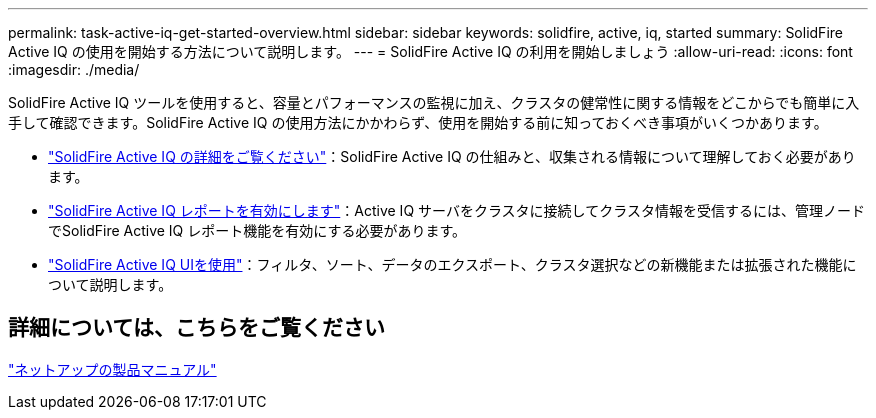 ---
permalink: task-active-iq-get-started-overview.html 
sidebar: sidebar 
keywords: solidfire, active, iq, started 
summary: SolidFire Active IQ の使用を開始する方法について説明します。 
---
= SolidFire Active IQ の利用を開始しましょう
:allow-uri-read: 
:icons: font
:imagesdir: ./media/


[role="lead"]
SolidFire Active IQ ツールを使用すると、容量とパフォーマンスの監視に加え、クラスタの健常性に関する情報をどこからでも簡単に入手して確認できます。SolidFire Active IQ の使用方法にかかわらず、使用を開始する前に知っておくべき事項がいくつかあります。

* link:concept-active-iq-learn-about-active-iq.html["SolidFire Active IQ の詳細をご覧ください"]：SolidFire Active IQ の仕組みと、収集される情報について理解しておく必要があります。
* link:task-active-iq-enable-reporting.html["SolidFire Active IQ レポートを有効にします"]：Active IQ サーバをクラスタに接続してクラスタ情報を受信するには、管理ノードでSolidFire Active IQ レポート機能を有効にする必要があります。
* link:task-active-iq-use-the-user-interface.html["SolidFire Active IQ UIを使用"]：フィルタ、ソート、データのエクスポート、クラスタ選択などの新機能または拡張された機能について説明します。




== 詳細については、こちらをご覧ください

https://www.netapp.com/support-and-training/documentation/["ネットアップの製品マニュアル"^]
